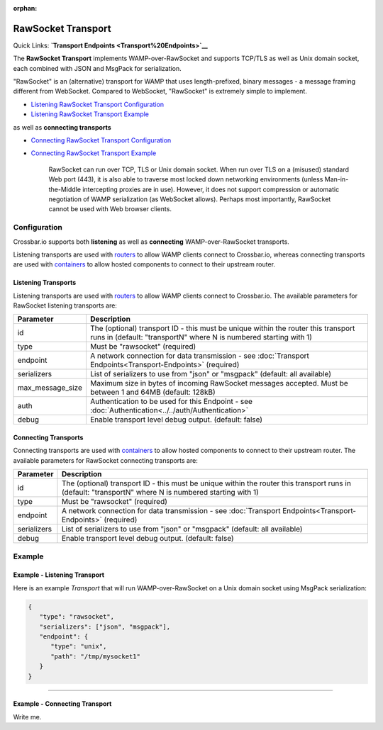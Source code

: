 :orphan:

RawSocket Transport
===================

Quick Links: **`Transport Endpoints <Transport%20Endpoints>`__**

The **RawSocket Transport** implements WAMP-over-RawSocket and supports
TCP/TLS as well as Unix domain socket, each combined with JSON and
MsgPack for serialization.

"RawSocket" is an (alternative) transport for WAMP that uses
length-prefixed, binary messages - a message framing different from
WebSocket. Compared to WebSocket, "RawSocket" is extremely simple to
implement.

-  `Listening RawSocket Transport
   Configuration <#listening-transports>`__
-  `Listening RawSocket Transport
   Example <#example---listening-transport>`__

as well as **connecting transports**

-  `Connecting RawSocket Transport
   Configuration <#connecting-transports>`__
-  `Connecting RawSocket Transport
   Example <#example---connecting-transport>`__

    RawSocket can run over TCP, TLS or Unix domain socket. When run over
    TLS on a (misused) standard Web port (443), it is also able to
    traverse most locked down networking environments (unless
    Man-in-the-Middle intercepting proxies are in use). However, it does
    not support compression or automatic negotiation of WAMP
    serialization (as WebSocket allows). Perhaps most importantly,
    RawSocket cannot be used with Web browser clients.

Configuration
-------------

Crossbar.io supports both **listening** as well as **connecting**
WAMP-over-RawSocket transports.

Listening transports are used with `routers <Router%20Configuration>`__
to allow WAMP clients connect to Crossbar.io, whereas connecting
transports are used with `containers <Container%20Configuration>`__ to
allow hosted components to connect to their upstream router.

Listening Transports
~~~~~~~~~~~~~~~~~~~~

Listening transports are used with `routers <Router%20Configuration>`__
to allow WAMP clients connect to Crossbar.io. The available parameters
for RawSocket listening transports are:

+--------------------+--------------------------------------------------------------------------------------------------------------------------------------------------------+
| Parameter          | Description                                                                                                                                            |
+====================+========================================================================================================================================================+
| id                 | The (optional) transport ID - this must be unique within the router this transport runs in (default: "transportN" where N is numbered starting with 1) |
+--------------------+--------------------------------------------------------------------------------------------------------------------------------------------------------+
| type               | Must be "rawsocket" (required)                                                                                                                         |
+--------------------+--------------------------------------------------------------------------------------------------------------------------------------------------------+
| endpoint           | A network connection for data transmission - see :doc:`Transport Endpoints<Transport-Endpoints>` (required)                                            |
+--------------------+--------------------------------------------------------------------------------------------------------------------------------------------------------+
| serializers        | List of serializers to use from "json" or "msgpack" (default: all available)                                                                           |
+--------------------+--------------------------------------------------------------------------------------------------------------------------------------------------------+
| max_message_size   | Maximum size in bytes of incoming RawSocket messages accepted. Must be between 1 and 64MB (default: 128kB)                                             |
+--------------------+--------------------------------------------------------------------------------------------------------------------------------------------------------+
| auth               | Authentication to be used for this Endpoint - see :doc:`Authentication<../../auth/Authentication>`                                                     |
+--------------------+--------------------------------------------------------------------------------------------------------------------------------------------------------+
| debug              | Enable transport level debug output. (default: false)                                                                                                  |
+--------------------+--------------------------------------------------------------------------------------------------------------------------------------------------------+

Connecting Transports
~~~~~~~~~~~~~~~~~~~~~

Connecting transports are used with
`containers <Container%20Configuration>`__ to allow hosted components to
connect to their upstream router. The available parameters for RawSocket
connecting transports are:


+--------------------+--------------------------------------------------------------------------------------------------------------------------------------------------------+
| Parameter          | Description                                                                                                                                            |
+====================+========================================================================================================================================================+
| id                 | The (optional) transport ID - this must be unique within the router this transport runs in (default: "transportN" where N is numbered starting with 1) |
+--------------------+--------------------------------------------------------------------------------------------------------------------------------------------------------+
| type               | Must be "rawsocket" (required)                                                                                                                         |
+--------------------+--------------------------------------------------------------------------------------------------------------------------------------------------------+
| endpoint           | A network connection for data transmission - see :doc:`Transport Endpoints<Transport-Endpoints>` (required)                                            |
+--------------------+--------------------------------------------------------------------------------------------------------------------------------------------------------+
| serializers        | List of serializers to use from "json" or "msgpack" (default: all available)                                                                           |
+--------------------+--------------------------------------------------------------------------------------------------------------------------------------------------------+
| debug              | Enable transport level debug output. (default: false)                                                                                                  |
+--------------------+--------------------------------------------------------------------------------------------------------------------------------------------------------+




Example
-------

Example - Listening Transport
~~~~~~~~~~~~~~~~~~~~~~~~~~~~~

Here is an example *Transport* that will run WAMP-over-RawSocket on a
Unix domain socket using MsgPack serialization:

.. code:: javascript

    {
       "type": "rawsocket",
       "serializers": ["json", "msgpack"],
       "endpoint": {
          "type": "unix",
          "path": "/tmp/mysocket1"
       }
    }

--------------

Example - Connecting Transport
~~~~~~~~~~~~~~~~~~~~~~~~~~~~~~

Write me.

